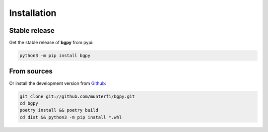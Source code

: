 ============
Installation
============

Stable release
--------------

Get the stable release of **bgpy** from pypi:

.. code-block:: shell

    python3 -m pip install bgpy

From sources
------------

Or install the development version from `Github <https://github.com/munterfi/bgpy>`_:

.. code-block:: shell

    git clone git://github.com/munterfi/bgpy.git
    cd bgpy
    poetry install && poetry build
    cd dist && python3 -m pip install *.whl
